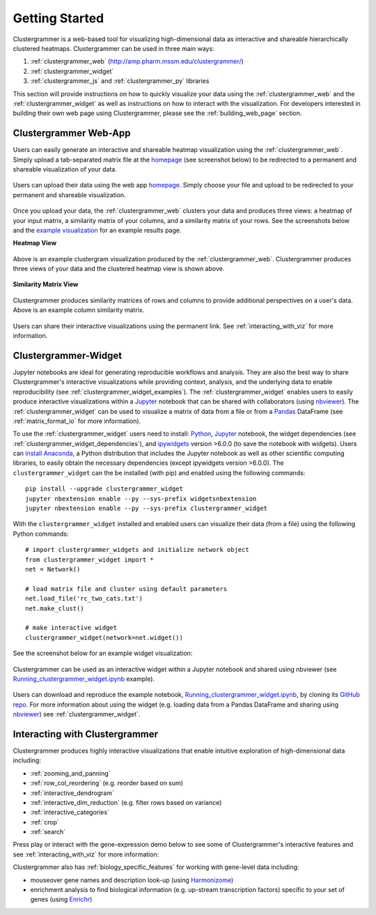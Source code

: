 Getting Started
---------------

Clustergrammer is a web-based tool for visualizing high-dimensional data as interactive and shareable hierarchically clustered heatmaps. Clustergrammer can be used in three main ways:

#. :ref:`clustergrammer_web` (`http://amp.pharm.mssm.edu/clustergrammer/`_)
#. :ref:`clustergrammer_widget`
#. :ref:`clustergrammer_js` and :ref:`clustergrammer_py` libraries

This section will provide instructions on how to quickly visualize your data using the :ref:`clustergrammer_web` and the :ref:`clustergrammer_widget` as well as instructions on how to interact with the visualization. For developers interested in building their own web page using Clustergrammer, please see the :ref:`building_web_page` section.

.. _getting_started_web_app:

Clustergrammer Web-App
======================
Users can easily generate an interactive and shareable heatmap visualization using the :ref:`clustergrammer_web`. Simply upload a tab-separated matrix file at the `homepage`_ (see screenshot below) to be redirected to a permanent and shareable visualization of your data.

.. figure:: _static/clustergrammer_web_upload.png
  :width: 550px
  :align: center
  :alt: Clustergrammer Web
  :target: http://amp.pharm.mssm.edu/clustergrammer/

  Users can upload their data using the web app `homepage`_. Simply choose your file and upload to be redirected to your permanent and shareable visualization.

Once you upload your data, the :ref:`clustergrammer_web` clusters your data and produces three views: a heatmap of your input matrix, a similarity matrix of your columns, and a similarity matrix of your rows. See the screenshots below and the `example visualization`_ for an example results page.

**Heatmap View**

.. figure:: _static/web_app_heatmap.png
  :width: 800px
  :align: center
  :alt: Web application heatmap
  :target: http://amp.pharm.mssm.edu/clustergrammer/viz_sim_mats/58a492b4a63cb826f0be6476/rc_two_cats.txt

  Above is an example clustergram visualization produced by the :ref:`clustergrammer_web`. Clustergrammer produces three views of your data and the clustered heatmap view is shown above.

**Similarity Matrix View**

.. figure:: _static/web_app_sim_mat.png
  :width: 800px
  :align: center
  :alt: Web application sim-mat
  :target: http://amp.pharm.mssm.edu/clustergrammer/viz_sim_mats/58a492b4a63cb826f0be6476/rc_two_cats.txt

  Clustergrammer produces similarity matrices of rows and columns to provide additional perspectives on a user's data. Above is an example column similarity matrix.

Users can share their interactive visualizations using the permanent link. See :ref:`interacting_with_viz` for more information.

.. _getting_started_widget:

Clustergrammer-Widget
=====================
Jupyter notebooks are ideal for generating reproducible workflows and analysis. They are also the best way to share Clustergrammer's interactive visualizations while providing context, analysis, and the underlying data to enable reproducibility (see :ref:`clustergrammer_widget_examples`). The :ref:`clustergrammer_widget` enables users to easily produce interactive visualizations within a `Jupyter`_ notebook that can be shared with collaborators (using `nbviewer`_). The :ref:`clustergrammer_widget` can be used to visualize a matrix of data from a file or from a `Pandas`_ DataFrame (see :ref:`matrix_format_io` for more information).


To use the :ref:`clustergrammer_widget` users need to install: `Python`_, `Jupyter`_ notebook, the widget dependencies (see :ref:`clustergrammer_widget_dependencies`), and `ipywidgets`_ version >6.0.0 (to save the notebook with widgets). Users can `install Anaconda`_, a Python distribution that includes the Jupyter notebook as well as other scientific computing libraries, to easily obtain the necessary dependencies (except ipywidgets version >6.0.0). The ``clustergrammer_widget`` can the be installed (with pip) and enabled using the following commands:
::

  pip install --upgrade clustergrammer_widget
  jupyter nbextension enable --py --sys-prefix widgetsnbextension
  jupyter nbextension enable --py --sys-prefix clustergrammer_widget

With the ``clustergrammer_widget`` installed and enabled users can visualize their data (from a file) using the following Python commands:
::

  # import clustergrammer_widgets and initialize network object
  from clustergrammer_widget import *
  net = Network()

  # load matrix file and cluster using default parameters
  net.load_file('rc_two_cats.txt')
  net.make_clust()

  # make interactive widget
  clustergrammer_widget(network=net.widget())

See the screenshot below for an example widget visualization:

.. figure:: _static/jupyter_widget_nbviewer.png
  :width: 900px
  :align: center
  :alt: Jupyter Widget NBViewer
  :target: http://nbviewer.jupyter.org/github/MaayanLab/clustergrammer-widget/blob/master/Running_clustergrammer_widget.ipynb

  Clustergrammer can be used as an interactive widget within a Jupyter notebook and shared using nbviewer (see `Running_clustergrammer_widget.ipynb`_ example).

Users can download and reproduce the example notebook, `Running_clustergrammer_widget.ipynb`_, by cloning its `GitHub repo`_. For more information about using the widget (e.g. loading data from a Pandas DataFrame and sharing using `nbviewer`_) see :ref:`clustergrammer_widget`.

Interacting with Clustergrammer
===============================
Clustergrammer produces highly interactive visualizations that enable intuitive exploration of high-dimensional data including:

- :ref:`zooming_and_panning`
- :ref:`row_col_reordering` (e.g. reorder based on sum)
- :ref:`interactive_dendrogram`
- :ref:`interactive_dim_reduction` (e.g. filter rows based on variance)
- :ref:`interactive_categories`
- :ref:`crop`
- :ref:`search`

Press play or interact with the gene-expression demo below to see some of Clustergrammer's interactive features and see :ref:`interacting_with_viz` for more information:

.. raw:: html

   <iframe id='iframe_preview' src="https://amp.pharm.mssm.edu/clustergrammer/demo/" frameBorder="0" style='height: 495px; width:730px; margin-bottom:15px;'></iframe>

Clustergrammer also has :ref:`biology_specific_features` for working with gene-level data including:

- mouseover gene names and description look-up (using `Harmonizome`_)
- enrichment analysis to find biological information (e.g. up-stream transcription factors) specific to your set of genes (using `Enrichr`_)


.. _`example visualization`: http://amp.pharm.mssm.edu/clustergrammer/viz_sim_mats/58a492b4a63cb826f0be6476/rc_two_cats.txt
.. _`Enrichr`: http://amp.pharm.mssm.edu/Enrichr/
.. _`Harmonizome`: http://amp.pharm.mssm.edu/Harmonizome/
.. _`homepage`: http://amp.pharm.mssm.edu/clustergrammer/
.. _`Jupyter`: http://jupyter.org/
.. _`nbviewer`: http://nbviewer.jupyter.org/
.. _`Pandas`: http://pandas.pydata.org/
.. _`Python`: https://www.python.org/
.. _`ipywidgets`: http://ipywidgets.readthedocs.io/en/latest/
.. _`Running_clustergrammer_widget.ipynb`: http://nbviewer.jupyter.org/github/MaayanLab/clustergrammer-widget/blob/master/Running_clustergrammer_widget.ipynb
.. _`GitHub repo`: https://github.com/MaayanLab/clustergrammer-widget
.. _`http://amp.pharm.mssm.edu/clustergrammer/`: http://amp.pharm.mssm.edu/clustergrammer/
.. _`install Anaconda`: https://www.continuum.io/downloads